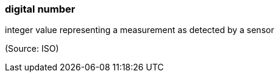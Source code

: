 === digital number

integer value representing a measurement as detected by a sensor

(Source: ISO)

